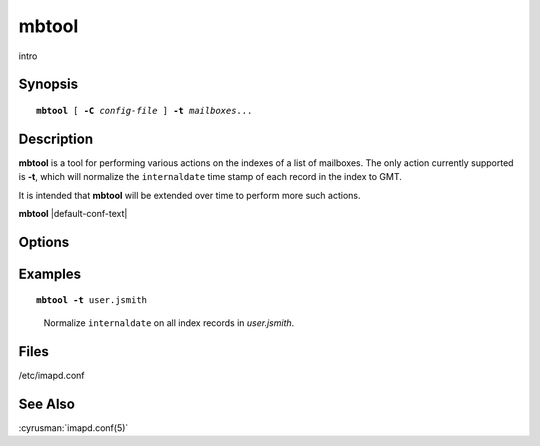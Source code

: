.. _imap-admin-commands-mbtool:

==========
**mbtool**
==========

intro

Synopsis
========

.. parsed-literal::

    **mbtool** [ **-C** *config-file* ] **-t** *mailboxes*...

Description
===========

**mbtool** is a tool for performing various actions on the indexes of a
list of mailboxes. The only action currently supported is **-t**, which
will normalize the ``internaldate`` time stamp of each record in the
index to GMT.

It is intended that **mbtool** will be extended over time to perform
more such actions.

**mbtool** |default-conf-text|

Options
=======

.. program:: mbtool

.. option:: -C config-file

    |cli-dash-c-text|

.. option:: -t

    Normalize ``internaldate`` on all index records of all listed
    *mailbox*\ es to match the *Date:* header if they're off by more
    than a day, which can be used to fix up a mailbox which has been
    restored from backup and lost its internaldate information.

Examples
========

.. parsed-literal::

    **mbtool -t** user.jsmith

..

        Normalize ``internaldate`` on all index records in 
        *user.jsmith*.

.. only:: html

    ::

        Working on user.jsmith...
        00000001: Tue, 08 Jul 2014 16:45:18 -0500 => Mon, 07 Jul 2014 20:44:18 +0000
        00000002: Tue Jul 08 16:45:13 CDT 2013 => Fri, 30 Aug 2013 19:46:03 +0000
        <...>

Files
=====

/etc/imapd.conf

See Also
========

:cyrusman:`imapd.conf(5)`
